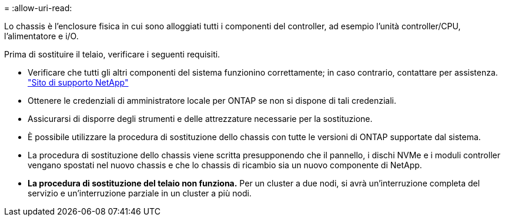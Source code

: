 = 
:allow-uri-read: 


Lo chassis è l'enclosure fisica in cui sono alloggiati tutti i componenti del controller, ad esempio l'unità controller/CPU, l'alimentatore e i/O.

Prima di sostituire il telaio, verificare i seguenti requisiti.

* Verificare che tutti gli altri componenti del sistema funzionino correttamente; in caso contrario, contattare per assistenza. http://mysupport.netapp.com/["Sito di supporto NetApp"^]
* Ottenere le credenziali di amministratore locale per ONTAP se non si dispone di tali credenziali.
* Assicurarsi di disporre degli strumenti e delle attrezzature necessarie per la sostituzione.
* È possibile utilizzare la procedura di sostituzione dello chassis con tutte le versioni di ONTAP supportate dal sistema.
* La procedura di sostituzione dello chassis viene scritta presupponendo che il pannello, i dischi NVMe e i moduli controller vengano spostati nel nuovo chassis e che lo chassis di ricambio sia un nuovo componente di NetApp.
* *La procedura di sostituzione del telaio non funziona.* Per un cluster a due nodi, si avrà un'interruzione completa del servizio e un'interruzione parziale in un cluster a più nodi.

